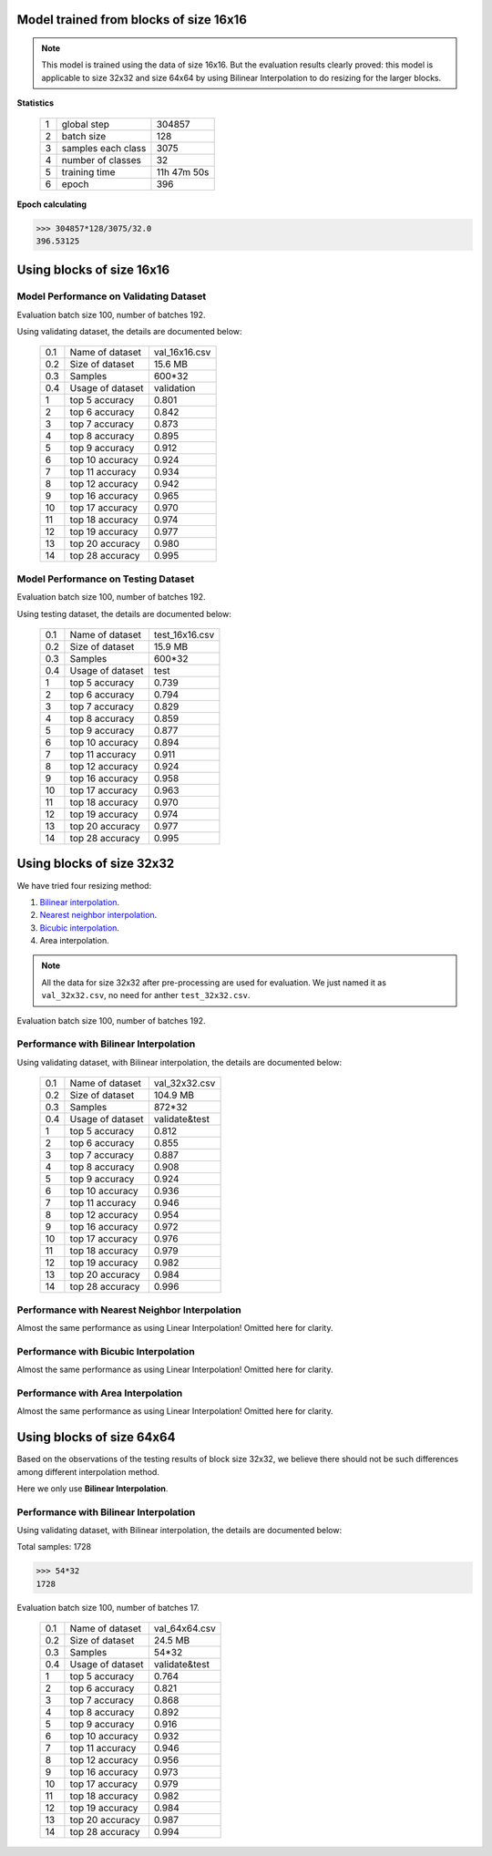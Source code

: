 Model trained from blocks of size 16x16
=======================================

.. note:: This model is trained using the data of size 16x16. But the
            evaluation results clearly proved: this model is applicable to
            size 32x32 and size 64x64 by using Bilinear Interpolation to do
            resizing for the larger blocks.

**Statistics**

   +----+-------------------+------------+
   | 1  | global step       |304857      |
   +----+-------------------+------------+
   | 2  | batch size        |128         |
   +----+-------------------+------------+
   | 3  | samples each class|3075        |
   +----+-------------------+------------+
   | 4  | number of classes |32          |
   +----+-------------------+------------+
   | 5  | training time     |11h 47m 50s |
   +----+-------------------+------------+
   | 6  | epoch             |396         |
   +----+-------------------+------------+

**Epoch calculating**

.. code-block:: python

    >>> 304857*128/3075/32.0
    396.53125

Using blocks of size 16x16
==========================
Model Performance on Validating Dataset
---------------------------------------
Evaluation batch size 100, number of batches 192.

Using validating dataset, the details are documented below:

    +----+-----------------+---------------+
    | 0.1| Name of dataset | val_16x16.csv |
    +----+-----------------+---------------+
    | 0.2| Size of dataset | 15.6 MB       |
    +----+-----------------+---------------+
    | 0.3| Samples         | 600*32        |
    +----+-----------------+---------------+
    | 0.4| Usage of dataset| validation    |
    +----+-----------------+---------------+
    | 1  | top  5 accuracy | 0.801         |
    +----+-----------------+---------------+
    | 2  | top  6 accuracy | 0.842         |
    +----+-----------------+---------------+
    | 3  | top  7 accuracy | 0.873         |
    +----+-----------------+---------------+
    | 4  | top  8 accuracy | 0.895         |
    +----+-----------------+---------------+
    | 5  | top  9 accuracy | 0.912         |
    +----+-----------------+---------------+
    | 6  | top 10 accuracy | 0.924         |
    +----+-----------------+---------------+
    | 7  | top 11 accuracy | 0.934         |
    +----+-----------------+---------------+
    | 8  | top 12 accuracy | 0.942         |
    +----+-----------------+---------------+
    | 9  | top 16 accuracy | 0.965         |
    +----+-----------------+---------------+
    | 10 | top 17 accuracy | 0.970         |
    +----+-----------------+---------------+
    | 11 | top 18 accuracy | 0.974         |
    +----+-----------------+---------------+
    | 12 | top 19 accuracy | 0.977         |
    +----+-----------------+---------------+
    | 13 | top 20 accuracy | 0.980         |
    +----+-----------------+---------------+
    | 14 | top 28 accuracy | 0.995         |
    +----+-----------------+---------------+

Model Performance on Testing Dataset
------------------------------------
Evaluation batch size 100, number of batches 192.

Using testing dataset, the details are documented below:

    +----+-----------------+---------------+
    | 0.1| Name of dataset | test_16x16.csv|
    +----+-----------------+---------------+
    | 0.2| Size of dataset | 15.9 MB       |
    +----+-----------------+---------------+
    | 0.3| Samples         | 600*32        |
    +----+-----------------+---------------+
    | 0.4| Usage of dataset| test          |
    +----+-----------------+---------------+
    | 1  | top  5 accuracy | 0.739         |
    +----+-----------------+---------------+
    | 2  | top  6 accuracy | 0.794         |
    +----+-----------------+---------------+
    | 3  | top  7 accuracy | 0.829         |
    +----+-----------------+---------------+
    | 4  | top  8 accuracy | 0.859         |
    +----+-----------------+---------------+
    | 5  | top  9 accuracy | 0.877         |
    +----+-----------------+---------------+
    | 6  | top 10 accuracy | 0.894         |
    +----+-----------------+---------------+
    | 7  | top 11 accuracy | 0.911         |
    +----+-----------------+---------------+
    | 8  | top 12 accuracy | 0.924         |
    +----+-----------------+---------------+
    | 9  | top 16 accuracy | 0.958         |
    +----+-----------------+---------------+
    | 10 | top 17 accuracy | 0.963         |
    +----+-----------------+---------------+
    | 11 | top 18 accuracy | 0.970         |
    +----+-----------------+---------------+
    | 12 | top 19 accuracy | 0.974         |
    +----+-----------------+---------------+
    | 13 | top 20 accuracy | 0.977         |
    +----+-----------------+---------------+
    | 14 | top 28 accuracy | 0.995         |
    +----+-----------------+---------------+

Using blocks of size 32x32
==========================

We have tried four resizing method:

1. `Bilinear interpolation <https://en.wikipedia.org/wiki/Bilinear_interpolation>`_.

2. `Nearest neighbor interpolation <https://en.wikipedia.org/wiki/Nearest-neighbor_interpolation>`_.

3. `Bicubic interpolation <https://en.wikipedia.org/wiki/Bicubic_interpolation>`_.

4. Area interpolation.

.. note:: All the data for size 32x32 after pre-processing are used for
            evaluation. We just named it as ``val_32x32.csv``,
            no need for anther ``test_32x32.csv``.


Evaluation batch size 100, number of batches 192.

Performance with Bilinear Interpolation
---------------------------------------

Using validating dataset, with Bilinear interpolation,
the details are documented below:

    +----+-----------------+---------------+
    | 0.1| Name of dataset | val_32x32.csv |
    +----+-----------------+---------------+
    | 0.2| Size of dataset | 104.9 MB      |
    +----+-----------------+---------------+
    | 0.3| Samples         | 872*32        |
    +----+-----------------+---------------+
    | 0.4| Usage of dataset| validate&test |
    +----+-----------------+---------------+
    | 1  | top  5 accuracy | 0.812         |
    +----+-----------------+---------------+
    | 2  | top  6 accuracy | 0.855         |
    +----+-----------------+---------------+
    | 3  | top  7 accuracy | 0.887         |
    +----+-----------------+---------------+
    | 4  | top  8 accuracy | 0.908         |
    +----+-----------------+---------------+
    | 5  | top  9 accuracy | 0.924         |
    +----+-----------------+---------------+
    | 6  | top 10 accuracy | 0.936         |
    +----+-----------------+---------------+
    | 7  | top 11 accuracy | 0.946         |
    +----+-----------------+---------------+
    | 8  | top 12 accuracy | 0.954         |
    +----+-----------------+---------------+
    | 9  | top 16 accuracy | 0.972         |
    +----+-----------------+---------------+
    | 10 | top 17 accuracy | 0.976         |
    +----+-----------------+---------------+
    | 11 | top 18 accuracy | 0.979         |
    +----+-----------------+---------------+
    | 12 | top 19 accuracy | 0.982         |
    +----+-----------------+---------------+
    | 13 | top 20 accuracy | 0.984         |
    +----+-----------------+---------------+
    | 14 | top 28 accuracy | 0.996         |
    +----+-----------------+---------------+

Performance with Nearest Neighbor Interpolation
-----------------------------------------------

Almost the same performance as using Linear Interpolation!
Omitted here for clarity.

Performance with Bicubic Interpolation
--------------------------------------

Almost the same performance as using Linear Interpolation!
Omitted here for clarity.

Performance with Area Interpolation
-----------------------------------

Almost the same performance as using Linear Interpolation!
Omitted here for clarity.

Using blocks of size 64x64
==========================

Based on the observations of the testing results of block size 32x32, we believe there should not be such differences among different interpolation method.

Here we only use **Bilinear Interpolation**.

Performance with Bilinear Interpolation
---------------------------------------

Using validating dataset, with Bilinear interpolation,
the details are documented below:

Total samples: 1728

.. code-block:: python

    >>> 54*32
    1728

Evaluation batch size 100, number of batches 17.


    +----+-----------------+---------------+
    | 0.1| Name of dataset | val_64x64.csv |
    +----+-----------------+---------------+
    | 0.2| Size of dataset | 24.5 MB       |
    +----+-----------------+---------------+
    | 0.3| Samples         | 54*32         |
    +----+-----------------+---------------+
    | 0.4| Usage of dataset| validate&test |
    +----+-----------------+---------------+
    | 1  | top  5 accuracy | 0.764         |
    +----+-----------------+---------------+
    | 2  | top  6 accuracy | 0.821         |
    +----+-----------------+---------------+
    | 3  | top  7 accuracy | 0.868         |
    +----+-----------------+---------------+
    | 4  | top  8 accuracy | 0.892         |
    +----+-----------------+---------------+
    | 5  | top  9 accuracy | 0.916         |
    +----+-----------------+---------------+
    | 6  | top 10 accuracy | 0.932         |
    +----+-----------------+---------------+
    | 7  | top 11 accuracy | 0.946         |
    +----+-----------------+---------------+
    | 8  | top 12 accuracy | 0.956         |
    +----+-----------------+---------------+
    | 9  | top 16 accuracy | 0.973         |
    +----+-----------------+---------------+
    | 10 | top 17 accuracy | 0.979         |
    +----+-----------------+---------------+
    | 11 | top 18 accuracy | 0.982         |
    +----+-----------------+---------------+
    | 12 | top 19 accuracy | 0.984         |
    +----+-----------------+---------------+
    | 13 | top 20 accuracy | 0.987         |
    +----+-----------------+---------------+
    | 14 | top 28 accuracy | 0.994         |
    +----+-----------------+---------------+